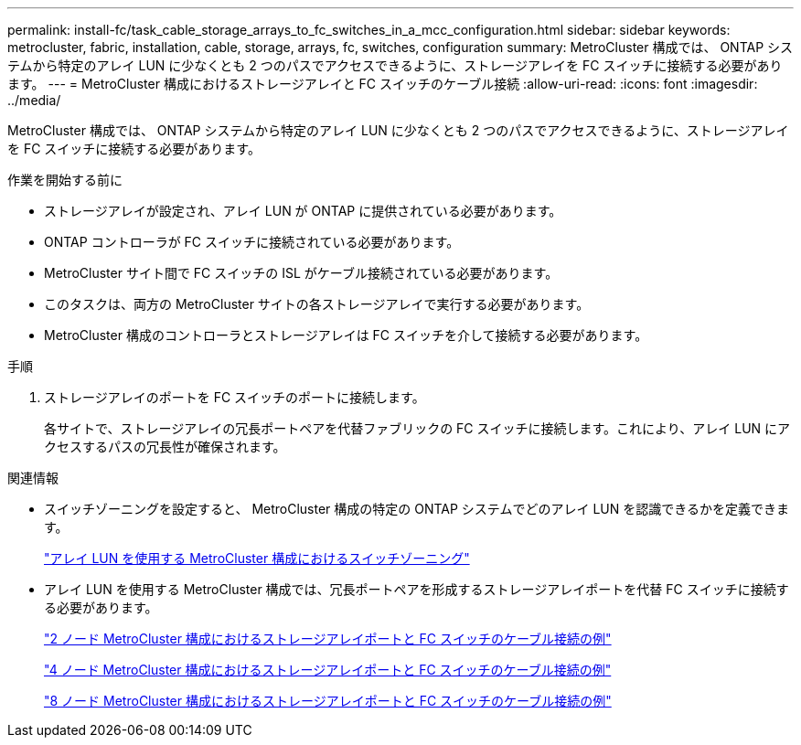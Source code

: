 ---
permalink: install-fc/task_cable_storage_arrays_to_fc_switches_in_a_mcc_configuration.html 
sidebar: sidebar 
keywords: metrocluster, fabric, installation, cable, storage, arrays, fc, switches, configuration 
summary: MetroCluster 構成では、 ONTAP システムから特定のアレイ LUN に少なくとも 2 つのパスでアクセスできるように、ストレージアレイを FC スイッチに接続する必要があります。 
---
= MetroCluster 構成におけるストレージアレイと FC スイッチのケーブル接続
:allow-uri-read: 
:icons: font
:imagesdir: ../media/


[role="lead"]
MetroCluster 構成では、 ONTAP システムから特定のアレイ LUN に少なくとも 2 つのパスでアクセスできるように、ストレージアレイを FC スイッチに接続する必要があります。

.作業を開始する前に
* ストレージアレイが設定され、アレイ LUN が ONTAP に提供されている必要があります。
* ONTAP コントローラが FC スイッチに接続されている必要があります。
* MetroCluster サイト間で FC スイッチの ISL がケーブル接続されている必要があります。
* このタスクは、両方の MetroCluster サイトの各ストレージアレイで実行する必要があります。
* MetroCluster 構成のコントローラとストレージアレイは FC スイッチを介して接続する必要があります。


.手順
. ストレージアレイのポートを FC スイッチのポートに接続します。
+
各サイトで、ストレージアレイの冗長ポートペアを代替ファブリックの FC スイッチに接続します。これにより、アレイ LUN にアクセスするパスの冗長性が確保されます。



.関連情報
* スイッチゾーニングを設定すると、 MetroCluster 構成の特定の ONTAP システムでどのアレイ LUN を認識できるかを定義できます。
+
link:reference_requirements_for_switch_zoning_in_a_mcc_configuration_with_array_luns.html["アレイ LUN を使用する MetroCluster 構成におけるスイッチゾーニング"]

* アレイ LUN を使用する MetroCluster 構成では、冗長ポートペアを形成するストレージアレイポートを代替 FC スイッチに接続する必要があります。
+
link:reference_example_of_cabling_array_luns_to_fc_switches_in_a_two_node_mcc_configuration.html["2 ノード MetroCluster 構成におけるストレージアレイポートと FC スイッチのケーブル接続の例"]

+
link:reference_example_of_cabling_array_luns_to_fc_switches_in_a_four_node_mcc_configuration.html["4 ノード MetroCluster 構成におけるストレージアレイポートと FC スイッチのケーブル接続の例"]

+
link:reference_example_of_cabling_array_luns_to_fc_switches_in_an_eight_node_mcc_configuration.html["8 ノード MetroCluster 構成におけるストレージアレイポートと FC スイッチのケーブル接続の例"]


